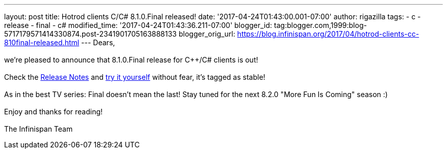 ---
layout: post
title: Hotrod clients C++/C# 8.1.0.Final released!
date: '2017-04-24T01:43:00.001-07:00'
author: rigazilla
tags:
- c++
- release
- final
- c#
modified_time: '2017-04-24T01:43:36.211-07:00'
blogger_id: tag:blogger.com,1999:blog-5717179571414330874.post-2341901705163888133
blogger_orig_url: https://blog.infinispan.org/2017/04/hotrod-clients-cc-810final-released.html
---
Dears, +
 +
we're pleased to announce that 8.1.0.Final release for C++/C# clients is
out! +
 +
Check
the https://issues.jboss.org/secure/ReleaseNote.jspa?projectId=12314125&version=12330946[Release
Notes] and http://infinispan.org/hotrod-clients/[try it yourself]
without fear, it's tagged as stable! +
 +
As in the best TV series: Final doesn't mean the last! Stay tuned for
the next 8.2.0 "More Fun Is Coming" season :) +
 +
Enjoy and thanks for reading! +
 +
The Infinispan Team
